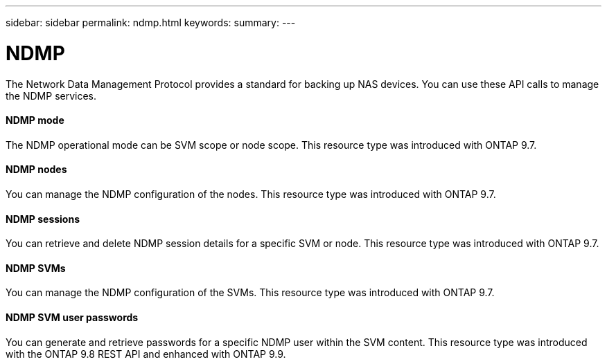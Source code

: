---
sidebar: sidebar
permalink: ndmp.html
keywords:
summary:
---

= NDMP
:hardbreaks:
:nofooter:
:icons: font
:linkattrs:
:imagesdir: ./media/

//
// This file was created with NDAC Version 2.0 (August 17, 2020)
//
// 2020-12-10 15:58:00.845173
//

[.lead]
The Network Data Management Protocol provides a standard for backing up NAS devices. You can use these API calls to manage the NDMP services.

==== NDMP mode

The NDMP operational mode can be SVM scope or node scope. This resource type was introduced with ONTAP 9.7.

==== NDMP nodes

You can manage the NDMP configuration of the nodes. This resource type was introduced with ONTAP 9.7.

==== NDMP sessions

You can retrieve and delete NDMP session details for a specific SVM or node. This resource type was introduced with ONTAP 9.7.

==== NDMP SVMs

You can manage the NDMP configuration of the SVMs. This resource type was introduced with ONTAP 9.7.

==== NDMP SVM user passwords

You can generate and retrieve passwords for a specific NDMP user within the SVM content. This resource type was introduced with the ONTAP 9.8 REST API and enhanced with ONTAP 9.9.

// 9.9
